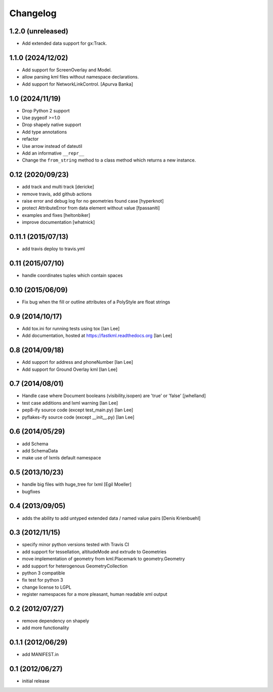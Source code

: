 Changelog
=========

1.2.0 (unreleased)
------------------

- Add extended data support for gx:Track.


1.1.0 (2024/12/02)
----------------------

- Add support for ScreenOverlay and Model.
- allow parsing kml files without namespace declarations.
- Add support for NetworkLinkControl. [Apurva Banka]


1.0 (2024/11/19)
-----------------

- Drop Python 2 support
- Use pygeoif >=1.0
- Drop shapely native support
- Add type annotations
- refactor
- Use arrow instead of dateutil
- Add an informative ``__repr__``
- Change the ``from_string`` method to a class method which returns a new instance.

0.12 (2020/09/23)
-----------------

- add track and multi track [dericke]
- remove travis, add github actions
- raise error and debug log for no geometries found case [hyperknot]
- protect AttributeError from data element without value [fpassaniti]
- examples and fixes [heltonbiker]
- improve documentation [whatnick]

0.11.1 (2015/07/13)
-------------------

- add travis deploy to travis.yml

0.11 (2015/07/10)
-----------------

-  handle coordinates tuples which contain spaces

0.10 (2015/06/09)
-----------------

- Fix bug when the fill or outline attributes of a PolyStyle are float strings

0.9 (2014/10/17)
-----------------

- Add tox.ini for running tests using tox [Ian Lee]
- Add documentation, hosted at https://fastkml.readthedocs.org [Ian Lee]

0.8 (2014/09/18)
-----------------

- Add support for address and phoneNumber [Ian Lee]
- Add support for Ground Overlay kml [Ian Lee]

0.7 (2014/08/01)
----------------

- Handle case where Document booleans (visibility,isopen) are 'true' or 'false' [jwhelland]
- test case additions and lxml warning [Ian Lee]
- pep8-ify source code (except test_main.py) [Ian Lee]
- pyflakes-ify source code (except __init__.py) [Ian Lee]

0.6 (2014/05/29)
----------------

- add Schema
- add SchemaData
- make use of lxmls default namespace

0.5 (2013/10/23)
-----------------

- handle big files with huge_tree for lxml [Egil Moeller]
- bugfixes


0.4 (2013/09/05)
-----------------

- adds the ability to add untyped extended data / named value pairs [Denis Krienbuehl]

0.3 (2012/11/15)
-----------------

- specify minor python versions tested with Travis CI
- add support for tessellation, altitudeMode and extrude to Geometries
- move implementation of geometry from kml.Placemark to geometry.Geometry
- add support for heterogenous GeometryCollection
- python 3 compatible
- fix test for python 3
- change license to LGPL
- register namespaces for a more pleasant, human readable xml output

0.2 (2012/07/27)
-----------------

- remove dependency on shapely
- add more functionality


0.1.1 (2012/06/29)
------------------

- add MANIFEST.in

0.1 (2012/06/27)
----------------

- initial release
